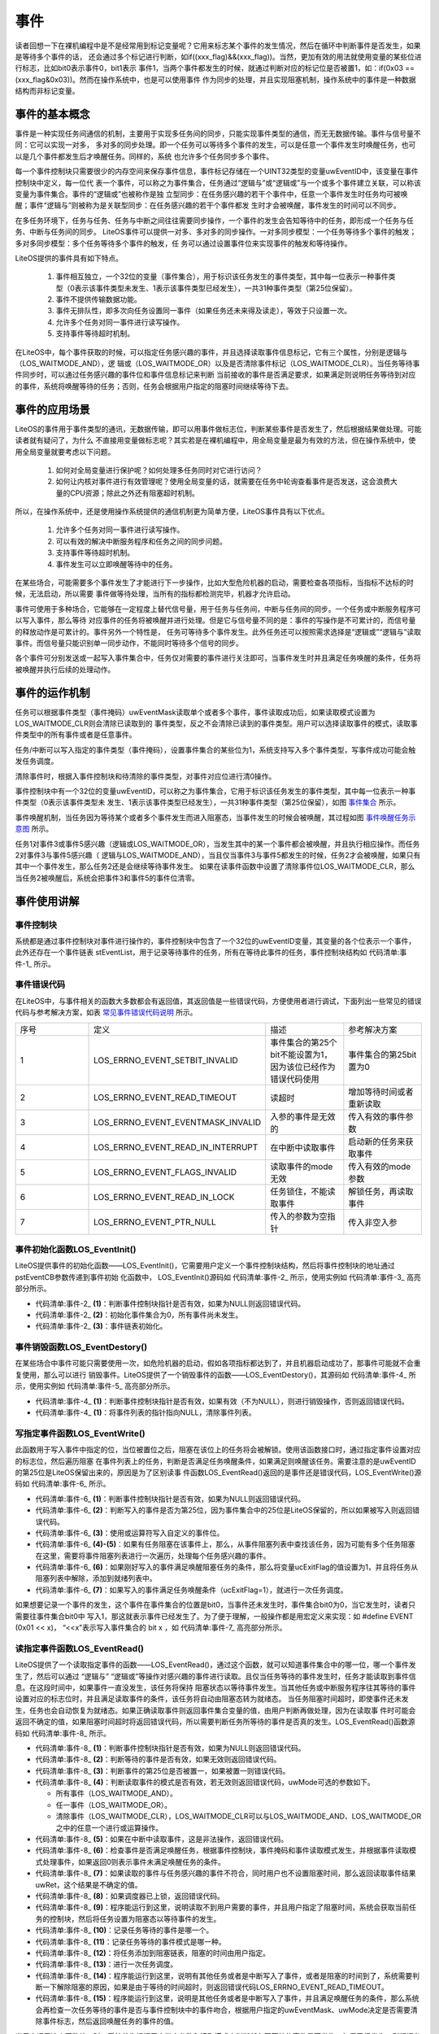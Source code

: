 .. vim: syntax=rst

事件
=======

读者回想一下在裸机编程中是不是经常用到标记变量呢？它用来标志某个事件的发生情况，然后在循环中判断事件是否发生，如果是等待多个事件的话，
还会通过多个标记进行判断，如if((xxx_flag)&&(xxx_flag))。当然，更加有效的用法就使用变量的某些位进行标志，比如bit0表示事件0，bit1表示
事件1，当两个事件都发生的时候，就通过判断对应的标记位是否被置1，如：if(0x03 == (xxx_flag&0x03))。然而在操作系统中，也是可以使用事件
作为同步的处理，并且实现阻塞机制，操作系统中的事件是一种数据结构而非标记变量。

事件的基本概念
~~~~~~~~~~~~~~~~~

事件是一种实现任务间通信的机制，主要用于实现多任务间的同步，只能实现事件类型的通信，而无无数据传输。事件与信号量不同：它可以实现一对多，
多对多的同步处理。即一个任务可以等待多个事件的发生，可以是任意一个事件发生时唤醒任务，也可以是几个事件都发生后才唤醒任务。同样的，系统
也允许多个任务同步多个事件。

每一个事件控制块只需要很少的内存空间来保存事件信息，事件标记存储在一个UINT32类型的变量uwEventID中，该变量在事件控制块中定义，每一位代
表一个事件，可以称之为事件集合，任务通过“逻辑与”或“逻辑或”与一个或多个事件建立关联，可以称该变量为事件集合。事件的“逻辑或”也被称作是独
立型同步：在任务感兴趣的若干个事件中，任意一个事件发生时任务均可被唤醒；事件“逻辑与”则被称为是关联型同步：在任务感兴趣的若干个事件都发
生时才会被唤醒，事件发生的时间可以不同步。

在多任务环境下，任务与任务、任务与中断之间往往需要同步操作，一个事件的发生会告知等待中的任务，即形成一个任务与任务、中断与任务间的同步。
LiteOS事件可以提供一对多、多对多的同步操作。一对多同步模型：一个任务等待多个事件的触发；多对多同步模型：多个任务等待多个事件的触发，任
务可以通过设置事件位来实现事件的触发和等待操作。

LiteOS提供的事件具有如下特点。

    1. 事件相互独立，一个32位的变量（事件集合），用于标识该任务发生的事件类型，其中每一位表示一种事件类型（0表示该事件类型未发生、1表示该事件类型已经发生），一共31种事件类型（第25位保留）。

    2. 事件不提供传输数据功能。

    3. 事件无排队性，即多次向任务设置同一事件（如果任务还未来得及读走），等效于只设置一次。

    4. 允许多个任务对同一事件进行读写操作。

    5. 支持事件等待超时机制。

在LiteOS中，每个事件获取的时候，可以指定任务感兴趣的事件，并且选择读取事件信息标记，它有三个属性，分别是逻辑与（LOS_WAITMODE_AND），逻
辑或（LOS_WAITMODE_OR）以及是否清除事件标记（LOS_WAITMODE_CLR）。当任务等待事件同步时，可以通过任务感兴趣的事件位和事件信息标记来判断
当前接收的事件是否满足要求，如果满足则说明任务等待到对应的事件，系统将唤醒等待的任务；否则，任务会根据用户指定的阻塞时间继续等待下去。

事件的应用场景
~~~~~~~~~~~~~~~~~~~

LiteOS的事件用于事件类型的通讯，无数据传输，即可以用事件做标志位，判断某些事件是否发生了，然后根据结果做处理。可能读者就有疑问了，为什么
不直接用变量做标志呢？其实若是在裸机编程中，用全局变量是最为有效的方法，但在操作系统中，使用全局变量就要考虑以下问题。

    1. 如何对全局变量进行保护呢？如何处理多任务同时对它进行访问？

    2. 如何让内核对事件进行有效管理呢？使用全局变量的话，就需要在任务中轮询查看事件是否发送，这会浪费大量的CPU资源；除此之外还有阻塞超时机制。

所以，在操作系统中，还是使用操作系统提供的通信机制更为简单方便，LiteOS事件具有以下优点。

    1. 允许多个任务对同一事件进行读写操作。

    2. 可以有效的解决中断服务程序和任务之间的同步问题。

    3. 支持事件等待超时机制。

    4. 事件发生可以立即唤醒等待中的任务。

在某些场合，可能需要多个事件发生了才能进行下一步操作，比如大型危险机器的启动，需要检查各项指标，当指标不达标的时候，无法启动，所以需要
事件做等待处理，当所有的指标都检测完毕，机器才允许启动。

事件可使用于多种场合，它能够在一定程度上替代信号量，用于任务与任务间，中断与任务间的同步。一个任务或中断服务程序可以写入事件，那么等待
对应事件的任务将被唤醒并进行处理。但是它与信号量不同的是：事件的写操作是不可累计的，而信号量的释放动作是可累计的。事件另外一个特性是，
任务可等待多个事件发生。此外任务还可以按照需求选择是“逻辑或”“逻辑与”读取事件。而信号量只能识别单一同步动作，不能同时等待多个信号的同步。

各个事件可分别发送或一起写入事件集合中，任务仅对需要的事件进行关注即可，当事件发生时并且满足任务唤醒的条件，任务将被唤醒并执行后续的处理动作。

事件的运作机制
~~~~~~~~~~~~~~~~~~~

任务可以根据事件类型（事件掩码）uwEventMask读取单个或者多个事件，事件读取成功后，如果读取模式设置为LOS_WAITMODE_CLR则会清除已读取到的
事件类型，反之不会清除已读到的事件类型。用户可以选择读取事件的模式，读取事件类型中的所有事件或者是任意事件。

任务/中断可以写入指定的事件类型（事件掩码），设置事件集合的某些位为1，系统支持写入多个事件类型，写事件成功可能会触发任务调度。

清除事件时，根据入事件控制块和待清除的事件类型，对事件对应位进行清0操作。

事件控制块中有一个32位的变量uwEventID，可以称之为事件集合，它用于标识该任务发生的事件类型，其中每一位表示一种事件类型（0表示该事件类型未
发生、1表示该事件类型已经发生），一共31种事件类型（第25位保留），如图 事件集合_ 所示。

.. image:: media/event/event002.png
    :align: center
    :name: 事件集合
    :alt: 事件集合（一个32位的变量）


事件唤醒机制，当任务因为等待某个或者多个事件发生而进入阻塞态，当事件发生的时候会被唤醒，其过程如图 事件唤醒任务示意图_ 所示。

.. image:: media/event/event003.png
    :align: center
    :name: 事件唤醒任务示意图
    :alt: 事件唤醒任务示意图


任务1对事件3或事件5感兴趣（逻辑或LOS_WAITMODE_OR），当发生其中的某一个事件都会被唤醒，并且执行相应操作。而任务2对事件3与事件5感兴趣（
逻辑与LOS_WAITMODE_AND），当且仅当事件3与事件5都发生的时候，任务2才会被唤醒，如果只有其中一个事件发生，那么任务2还是会继续等待事件发生。
如果在读事件函数中设置了清除事件位LOS_WAITMODE_CLR，那么当任务2被唤醒后，系统会把事件3和事件5的事件位清零。

事件使用讲解
~~~~~~~~~~~~~~~~~~

事件控制块
^^^^^^^^^^^^^

系统都是通过事件控制块对事件进行操作的，事件控制块中包含了一个32位的uwEventID变量，其变量的各个位表示一个事件，此外还存在一个事件链表
stEventList，用于记录等待事件的任务，所有在等待此事件的任务，事件控制块结构如 代码清单:事件-1_ 所示。

.. code-block:: c
    :caption: 代码清单:事件-1事件控制块
    :name: 代码清单:事件-1
    :linenos:

    /**
    * @ingroup los_event
    * 事件控制结构体
    */
    typedef struct tagEvent {
        UINT32      uwEventID;   /**< 事件控制块中的事件集合，指示逻辑处理的事件*/

        LOS_DL_LIST stEventList;    /**<事件阻塞列表*/
    } EVENT_CB_S, *PEVENT_CB_S;

事件错误代码
^^^^^^^^^^^^^^^^^^

在LiteOS中，与事件相关的函数大多数都会有返回值，其返回值是一些错误代码，方便使用者进行调试，下面列出一些常见的错误代码与参考解决方案，如表 常见事件错误代码说明_ 所示。


.. list-table::
   :widths: 25 25 25 25
   :name: 常见事件错误代码说明
   :header-rows: 0


   * - 序号
     - 定义
     - 描述
     - 参考解决方案

   * - 1
     - LOS_ERRNO_EVENT_SETBIT_INVALID
     - 事件集合的第25个bit不能设置为1，因为该位已经作为错误代码使用
     - 事件集合的第25bit置为0

   * - 2
     - LOS_ERRNO_EVENT_READ_TIMEOUT
     - 读超时
     - 增加等待时间或者重新读取

   * - 3
     - LOS_ERRNO_EVENT_EVENTMASK_INVALID
     - 入参的事件是无效的
     - 传入有效的事件参数

   * - 4
     - LOS_ERRNO_EVENT_READ_IN_INTERRUPT
     - 在中断中读取事件
     - 启动新的任务来获取事件

   * - 5
     - LOS_ERRNO_EVENT_FLAGS_INVALID
     - 读取事件的mode无效
     - 传入有效的mode参数

   * - 6
     - LOS_ERRNO_EVENT_READ_IN_LOCK
     - 任务锁住，不能读取事件
     - 解锁任务，再读取事件

   * - 7
     - LOS_ERRNO_EVENT_PTR_NULL
     - 传入的参数为空指针
     - 传入非空入参


事件初始化函数LOS_EventInit()
^^^^^^^^^^^^^^^^^^^^^^^^^^^^^^^^^^

LiteOS提供事件的初始化函数——LOS_EventInit()，它需要用户定义一个事件控制块结构，然后将事件控制块的地址通过pstEventCB参数传递到事件初始
化函数中， LOS_EventInit()源码如 代码清单:事件-2_ 所示，使用实例如 代码清单:事件-3_ 高亮部分所示。

.. code-block:: c
    :caption: 代码清单:事件-2事件初始化函数LOS_EventInit()源码
    :name: 代码清单:事件-2
    :linenos:

    LITE_OS_SEC_TEXT_INIT UINT32 LOS_EventInit(PEVENT_CB_S pstEventCB)
    {
        if (pstEventCB == NULL) {				(1)
            return LOS_ERRNO_EVENT_PTR_NULL;
        }
        pstEventCB->uwEventID = 0;				(2)
        LOS_ListInit(&pstEventCB->stEventList);		(3)
        return LOS_OK;
    }


-   代码清单:事件-2_  **(1)**\ ：判断事件控制块指针是否有效，如果为NULL则返回错误代码。

-   代码清单:事件-2_  **(2)**\ ：初始化事件集合为0，所有事件尚未发生。

-   代码清单:事件-2_  **(3)**\ ：事件链表初始化。

.. code-block:: c
    :caption: 代码清单:事件-3事件初始化函数LOS_EventInit()实例
    :emphasize-lines: 1-2,4-5
    :name: 代码清单:事件-3
    :linenos:

    /* 定义事件标志组的控制块 */
    static EVENT_CB_S EventGroup_CB;
    UINT32 uwRet = LOS_OK;/* 定义一个返回类型，初始化为成功的返回值 */
    /* 初始化一个事件标志组*/
    uwRet = LOS_EventInit(&EventGroup_CB);
    if (uwRet != LOS_OK)
    {
        printf("EventGroup_CB事件标志组初始化失败！\n");
    }


事件销毁函数LOS_EventDestory()
^^^^^^^^^^^^^^^^^^^^^^^^^^^^^^^^^^^^^^

在某些场合中事件可能只需要使用一次，如危险机器的启动，假如各项指标都达到了，并且机器启动成功了，那事件可能就不会重复使用，那么可以进行
销毁事件。LiteOS提供了一个销毁事件的函数——LOS_EventDestory()，其源码如 代码清单:事件-4_ 所示，使用实例如 代码清单:事件-5_ 高亮部分所示。

.. code-block:: c
    :caption: 代码清单:事件-4事件销毁函数LOS_EventDestory()源码
    :name: 代码清单:事件-4
    :linenos:

    LITE_OS_SEC_TEXT_INIT UINT32 LOS_EventDestory(PEVENT_CB_S pstEventCB)
    {
        if (pstEventCB == NULL) {					(1)
            return LOS_ERRNO_EVENT_PTR_NULL;
        }

        pstEventCB->stEventList.pstNext = (LOS_DL_LIST *)NULL;	(2)
        pstEventCB->stEventList.pstPrev = (LOS_DL_LIST *)NULL;
        return LOS_OK;
    }


-   代码清单:事件-4_  **(1)**\ ：判断事件控制块指针是否有效，如果有效（不为NULL），则进行销毁操作，否则返回错误代码。

-   代码清单:事件-4_  **(1)**\ ：将事件列表的指针指向NULL，清除事件列表。

.. code-block:: c
    :caption: 代码清单:事件-5事件销毁函数LOS_EventDestory()实例
    :emphasize-lines: 1-2,4-5
    :name: 代码清单:事件-5
    :linenos:

    /* 定义事件标志组的控制块 */
    static EVENT_CB_S EventGroup_CB;
    UINT32 uwRet = LOS_OK;/* 定义一个返回类型，初始化为成功的返回值 */
    /* 销毁一个事件标志组*/
    uwRet = LOS_EventDestory(&EventGroup_CB);
    if (uwRet != LOS_OK)
    {
        printf("EventGroup_CB事件销毁失败！\n");
    }


写指定事件函数LOS_EventWrite()
^^^^^^^^^^^^^^^^^^^^^^^^^^^^^^^^^^^

此函数用于写入事件中指定的位，当位被置位之后，阻塞在该位上的任务将会被解锁。使用该函数接口时，通过指定事件设置对应的标志位，然后遍历阻塞
在事件列表上的任务，判断是否满足任务唤醒条件，如果满足则唤醒该任务。需要注意的是uwEventID的第25位是LiteOS保留出来的，原因是为了区别读事
件函数LOS_EventRead()返回的是事件还是错误代码，LOS_EventWrite()源码如 代码清单:事件-6_ 所示。

.. code-block:: c
    :caption: 代码清单:事件-6写指定事件函数LOS_EventWrite()源码
    :name: 代码清单:事件-6
    :linenos:

    LITE_OS_SEC_TEXT UINT32 LOS_EventWrite(PEVENT_CB_S pstEventCB, UINT32 uwEvents)
    {
        LOS_TASK_CB *pstResumedTask;
        LOS_TASK_CB *pstNextTask = (LOS_TASK_CB *)NULL;
        UINTPTR     uvIntSave;
        UINT8       ucExitFlag = 0;

        if (pstEventCB == NULL) {					(1)
            return LOS_ERRNO_EVENT_PTR_NULL;
        }

        if (uwEvents & LOS_ERRTYPE_ERROR) {				(2)
            return LOS_ERRNO_EVENT_SETBIT_INVALID;
        }

        uvIntSave = LOS_IntLock();

        pstEventCB->uwEventID |= uwEvents;				(3)
        if (!LOS_ListEmpty(&pstEventCB->stEventList)) {		(4)
            for (pstResumedTask = LOS_DL_LIST_ENTRY((&pstEventCB->stEventList)->
                                            pstNext, LOS_TASK_CB, stPendList);
                &pstResumedTask->stPendList != (&pstEventCB->stEventList);) {
                pstNextTask = LOS_DL_LIST_ENTRY(pstResumedTask->stPendList.pstNext,
                                                LOS_TASK_CB, stPendList);
                                    (5)
                if (((pstResumedTask->uwEventMode & LOS_WAITMODE_OR) &&
                    (pstResumedTask->uwEventMask & uwEvents) != 0) ||
                    ((pstResumedTask->uwEventMode & LOS_WAITMODE_AND) &&
                    (pstResumedTask->uwEventMask & pstEventCB->uwEventID) ==
                    pstResumedTask->uwEventMask)) {		(6)
                    ucExitFlag = 1;

                    osTaskWake(pstResumedTask, OS_TASK_STATUS_PEND);
                }
                pstResumedTask = pstNextTask;
            }

            if (ucExitFlag == 1) {
                (VOID)LOS_IntRestore(uvIntSave);
                LOS_Schedule();					(7)
                return LOS_OK;
            }
        }

        (VOID)LOS_IntRestore(uvIntSave);
        return LOS_OK;
    }


-   代码清单:事件-6_  **(1)**\ ：判断事件控制块指针是否有效，如果为NULL则返回错误代码。

-   代码清单:事件-6_  **(2)**\ ：判断写入的事件是否为第25位，因为事件集合中的25位是LiteOS保留的，所以如果被写入则返回错误代码。

-   代码清单:事件-6_  **(3)**\ ：使用或运算符写入自定义的事件位。

-   代码清单:事件-6_  **(4)-(5)**\ ：如果有任务阻塞在该事件上，那么，从事件阻塞列表中查找该任务，因为可能有多个任务阻塞在这里，需要将事件阻塞列表进行一次遍历，处理每个任务感兴趣的事件。

-   代码清单:事件-6_  **(6)**\ ：如果刚好写入的事件满足唤醒阻塞任务的条件，那么将变量ucExitFlag的值设置为1，并且将任务从阻塞列表中解除，添加到就绪列表中。

-   代码清单:事件-6_  **(7)**\ ：如果写入的事件满足任务唤醒条件（ucExitFlag=1），就进行一次任务调度。

如果想要记录一个事件的发生，这个事件在事件集合的位置是bit0，当事件还未发生时，事件集合bit0为0，当它发生时，读者只需要往事件集合bit0中
写入1，那这就表示事件已经发生了。为了便于理解，一般操作都是用宏定义来实现：如 #define EVENT (0x01 << x)， “<<x”表示写入事件集合的
bit x ，如 代码清单:事件-7_ 高亮部分所示。

.. code-block:: c
    :caption: 代码清单:事件-7写指定事件函数LOS_EventWrite()实例
    :emphasize-lines: 4-5,13-14,19
    :name: 代码清单:事件-7
    :linenos:

    /* 定义事件标志组的控制块 */
    static EVENT_CB_S EventGroup_CB;

    #define KEY1_EVENT  (0x01 << 0) //设置事件掩码的位0
    #define KEY2_EVENT  (0x01 << 1) //设置事件掩码的位1

    static void Key_Task(void)
    {
        while (1) {//如果KEY1被按下
            if ( Key_Scan(KEY1_GPIO_PORT,KEY1_GPIO_PIN) == KEY_ON ) {
    //			LED1_ON;       //点亮LED1
                printf ( "KEY1被按下\n");
                //置位事件标志组的BIT0
            LOS_EventWrite(&EventGroup_CB, KEY1_EVENT);
            }//如果KEY2被按下
            if (  Key_Scan(KEY2_GPIO_PORT,KEY2_GPIO_PIN) == KEY_ON) {
    //			LED2_ON;            //点亮LED2
                printf ( "KEY2被按下\n");
            LOS_EventWrite(&EventGroup_CB, KEY2_EVENT);	//置位事件标志组的BIT1
            }
            LOS_TaskDelay(20);
        }
    }


读指定事件函数LOS_EventRead()
^^^^^^^^^^^^^^^^^^^^^^^^^^^^^^^^^^

LiteOS提供了一个读取指定事件的函数——LOS_EventRead()，通过这个函数，就可以知道事件集合中的哪一位，哪一个事件发生了，然后可以通过 “逻辑与”
“逻辑或”等操作对感兴趣的事件进行读取。且仅当任务等待的事件发生时，任务才能读取到事件信息。在这段时间中，如果事件一直没发生，该任务将保持
阻塞状态以等待事件发生。当其他任务或中断服务程序往其等待的事件设置对应的标志位时，并且满足读取事件的条件，该任务将自动由阻塞态转为就绪态。
当任务阻塞时间超时，即使事件还未发生，任务也会自动恢复为就绪态。如果正确读取事件则返回事件集合变量的值，由用户判断再做处理，因为在读取事
件时可能会返回不确定的值，如果阻塞时间超时将返回错误代码，所以需要判断任务所等待的事件是否真的发生。LOS_EventRead()函数源码如 代码清单:事件-8_ 所示。

.. code-block:: c
    :caption: 代码清单:事件-8读指定事件函数LOS_EventRead()源码
    :name: 代码清单:事件-8
    :linenos:

    LITE_OS_SEC_TEXT UINT32 LOS_EventRead(PEVENT_CB_S pstEventCB,
                                        UINT32 uwEventMask,
                                        UINT32 uwMode,
                                        UINT32 uwTimeOut)
    {
        UINT32      uwRet = 0;
        UINTPTR     uvIntSave;
        LOS_TASK_CB *pstRunTsk;

        if (pstEventCB == NULL) {					(1)
            return LOS_ERRNO_EVENT_PTR_NULL;
        }

        if (uwEventMask == 0) {					(2)
            return LOS_ERRNO_EVENT_EVENTMASK_INVALID;
        }

        if (uwEventMask & LOS_ERRTYPE_ERROR) {			(3)
            return LOS_ERRNO_EVENT_SETBIT_INVALID;
        }

        if (((uwMode & LOS_WAITMODE_OR) && (uwMode & LOS_WAITMODE_AND)) ||
            uwMode & ~(LOS_WAITMODE_OR | LOS_WAITMODE_AND | LOS_WAITMODE_CLR) ||
            !(uwMode & (LOS_WAITMODE_OR | LOS_WAITMODE_AND))) {
            return LOS_ERRNO_EVENT_FLAGS_INVALID;			(4)
        }

        if (OS_INT_ACTIVE) {					(5)
            return LOS_ERRNO_EVENT_READ_IN_INTERRUPT;
        }

        uvIntSave = LOS_IntLock();
        uwRet = LOS_EventPoll(&(pstEventCB->uwEventID), uwEventMask, uwMode); (6)

        if (uwRet == 0) {
            if (uwTimeOut == 0) {					(7)
                (VOID)LOS_IntRestore(uvIntSave);
                return uwRet;
            }

            if (g_usLosTaskLock) {					(8)
                (VOID)LOS_IntRestore(uvIntSave);
                return LOS_ERRNO_EVENT_READ_IN_LOCK;
            }

            pstRunTsk = g_stLosTask.pstRunTask;			(9)
            pstRunTsk->uwEventMask = uwEventMask;			(10)
            pstRunTsk->uwEventMode = uwMode;			(11)
            osTaskWait(&pstEventCB->stEventList, OS_TASK_STATUS_PEND, uwTimeOut);(12)
            (VOID)LOS_IntRestore(uvIntSave);
            LOS_Schedule();					(13)

            if (pstRunTsk->usTaskStatus & OS_TASK_STATUS_TIMEOUT) {	(14)
                uvIntSave = LOS_IntLock();
                pstRunTsk->usTaskStatus &= (~OS_TASK_STATUS_TIMEOUT);
                (VOID)LOS_IntRestore(uvIntSave);
                return LOS_ERRNO_EVENT_READ_TIMEOUT;
            }

            uvIntSave = LOS_IntLock();
            uwRet = LOS_EventPoll(&pstEventCB->uwEventID,uwEventMask,uwMode); (15)
            (VOID)LOS_IntRestore(uvIntSave);
        } else {
            (VOID)LOS_IntRestore(uvIntSave);
        }

        return uwRet;
    }


-   代码清单:事件-8_  **(1)**\ ：判断事件控制块指针是否有效，如果为NULL则返回错误代码。

-   代码清单:事件-8_  **(2)**\ ：判断等待的事件是否有效，如果无效则返回错误代码。

-   代码清单:事件-8_  **(3)**\ ：判断事件的第25位是否被置一，如果被置一则错误代码。

-   代码清单:事件-8_  **(4)**\ ：判断读取事件的模式是否有效，若无效则返回错误代码，uwMode可选的参数如下。

    -  所有事件（LOS_WAITMODE_AND）。

    -  任一事件（LOS_WAITMODE_OR）。

    -  清除事件（LOS_WAITMODE_CLR），LOS_WAITMODE_CLR可以与LOS_WAITMODE_AND、LOS_WAITMODE_OR之中的任意一个进行或运算操作。

-   代码清单:事件-8_  **(5)**\ ：如果在中断中读取事件，这是非法操作，返回错误代码。

-   代码清单:事件-8_  **(6)**\ ：检查事件是否满足唤醒任务，根据事件控制块，事件掩码和事件读取模式发生，并根据事件读取模式处理事件，如果返回0则表示事件未满足唤醒任务的条件。

-   代码清单:事件-8_  **(7)**\ ：如果读取的事件与任务感兴趣的事件不符合，同时用户也不设置阻塞时间，那么返回读取事件结果uwRet，这个结果是不确定的值。

-   代码清单:事件-8_  **(8)**\ ：如果调度器已上锁，返回错误代码。

-   代码清单:事件-8_  **(9)**\ ：程序能运行到这里，说明读取不到用户需要的事件，并且用户指定了阻塞时间，系统会获取当前任务的控制块，然后将任务设置为阻塞态以等待事件的发生。

-   代码清单:事件-8_  **(10)**\ ：记录任务等待的事件是哪一个。

-   代码清单:事件-8_  **(11)**\ ：记录任务等待的事件模式是哪一种。

-   代码清单:事件-8_  **(12)**\ ：将任务添加到阻塞链表，阻塞的时间由用户指定。

-   代码清单:事件-8_  **(13)**\ ：进行一次任务调度。

-   代码清单:事件-8_  **(14)**\ ：程序能运行到这里，说明有其他任务或者是中断写入了事件，或者是阻塞的时间到了，系统需要判断一下解除阻塞的原因，如果是由于等待的时间超时，则返回错误代码LOS_ERRNO_EVENT_READ_TIMEOUT。

-   代码清单:事件-8_  **(15)**\ ：程序能运行到这里，说明是其他任务或者是中断写入了事件，并且满足唤醒任务的条件，那么系统会再检查一次任务等待的事件是否与事件控制块中的事件吻合，根据用户指定的uwEventMask、uwMode决定是否需要清除事件标志，然后返回唤醒任务的事件的值。

当用户调用这个函数接口时，系统首先根据用户指定参数和读取模式来判断任务要等待的事件是否发生，如果已经发生，则根据参数uwMode来决定是否清除
事件的相应标志位，并且返回事件的值，但是这个值并不是一个稳定的值，所以在等待到对应事件的时候，还需判断事件是否与任务需要的一致；如果事件
没有发生，则把任务添加到事件阻塞列表中，把任务等待的事件标志值和等待模式记录下来，直到事件发生或等待时间超时，事件等待函数LOS_EventRead()
使用实例如 代码清单:事件-9_ 高亮部分所示。

.. code-block:: c
    :caption: 代码清单:事件-9读指定事件函数LOS_EventRead()实例
    :emphasize-lines: 2-5,16-20
    :name: 代码清单:事件-9
    :linenos:

    /* 定义事件标志组的控制块 */
    static EVENT_CB_S EventGroup_CB;

    #define KEY1_EVENT  (0x01 << 0)//设置事件掩码的位0
    #define KEY2_EVENT  (0x01 << 1)//设置事件掩码的位1
    /***********************************************************************
    * @ 函数名  ： LED_Task
    * @ 功能说明： 等待事件成立
    * @ 参数    ：
    * @ 返回值  ： 无
    *******************************************************************/
    static void LED_Task(void)
    {
        UINT32 uwEvent;
        while (1) {
            /* 等待事件标志组 等待两位均被置位，读取后清除*/
            uwEvent =	LOS_EventRead(&EventGroup_CB, //事件标志组对象
                                    KEY1_EVENT|KEY2_EVENT, //等待BIT0和BIT1
                    LOS_WAITMODE_AND|LOS_WAITMODE_CLR,
                                    LOS_WAIT_FOREVER ); 	//无期限等待
            if ((KEY1_EVENT|KEY2_EVENT) == uwEvent) {
                printf ( "KEY1与KEY2都按下\n");
                LED1_TOGGLE;          //LED1	翻转
    //		LOS_EventClear(&EventGroup_CB, ~KEY1_EVENT); //清除事件标志
    //		LOS_EventClear(&EventGroup_CB, ~KEY2_EVENT); //清除事件标志
            } else {
                printf ( "事件错误！\n");
            }
        }
    }


在读事件时，可以选择读取模式，读取模式如下。

    1. 所有事件（LOS_WAITMODE_AND）：读取掩码中所有事件类型，只有读取的所有事件类型都发生了，才能读取成功。

    2. 任一事件（LOS_WAITMODE_OR）： 读取掩码中任一事件类型，读取的事件中任意一种事件类型发生了，就可以读取成功。

    3. 清除事件（LOS_WAITMODE_CLR）：LOS_WAITMODE_AND\| LOS_WAITMODE_CLR或 LOS_WAITMODE_OR\| LOS_WAITMODE_CLR 时表示读取成功后，对应事件类型位会自动清除。如果模式没有设置为自动清除的话，那么需要手动显式清除。

清除指定事件函数LOS_EventClear()
^^^^^^^^^^^^^^^^^^^^^^^^^^^^^^^^^^^^^

如果在获取事件的时候没有将对应的标志位清除，那就需要使用LOS_EventClear()函数显式清除事件标志，其源码如 代码清单:事件-10_ 所示，使用实例如 代码清单:事件-11_ 高亮部分所示。

.. code-block:: c
    :caption: 代码清单:事件-10清除指定事件函数LOS_EventClear()源码
    :name: 代码清单:事件-10
    :linenos:

    LITE_OS_SEC_TEXT_MINOR UINT32 LOS_EventClear(PEVENT_CB_S pstEventCB, UINT32 uwEvents)
    {
        UINTPTR uvIntSave;

        if (pstEventCB == NULL) {					(1)
            return LOS_ERRNO_EVENT_PTR_NULL;
        }
        uvIntSave = LOS_IntLock();
        pstEventCB->uwEventID &= uwEvents;				(2)
        (VOID)LOS_IntRestore(uvIntSave);

        return LOS_OK;
    }


-   代码清单:事件-10_  **(1)**\ ：判断事件控制块指针是否有效，如果有效（不为NULL），则进行清除操作，否则返回错误代码。

-   代码清单:事件-10_  **(2)**\ ：对事件的标志位进行按位清除操作，但是需要注意将uwEvents参数取反。

.. code-block:: c
    :caption: 代码清单:事件-11清除指定事件函数LOS_EventClear()实例
    :emphasize-lines: 2-5,16-20,24-25
    :name: 代码清单:事件-11
    :linenos:

    /* 定义事件标志组的控制块 */
    static EVENT_CB_S EventGroup_CB;

    #define KEY1_EVENT  (0x01 << 0)//设置事件掩码的位0
    #define KEY2_EVENT  (0x01 << 1)//设置事件掩码的位1
    /***********************************************************************
    * @ 函数名  ： LED_Task
    * @ 功能说明： 等待事件成立
    * @ 参数    ：
    * @ 返回值  ： 无
    *******************************************************************/
    static void LED_Task(void)
    {
        UINT32 uwEvent;
        while (1) {
            /* 等待事件标志组 等待两位均被置位，读取后清除*/
            uwEvent =	LOS_EventRead(&EventGroup_CB, //事件标志组对象
                                    KEY1_EVENT|KEY2_EVENT, //等待BIT0和BIT1
                    LOS_WAITMODE_AND,
                                    LOS_WAIT_FOREVER ); 	//无期限等待
            if ((KEY1_EVENT|KEY2_EVENT) == uwEvent) {
                printf ( "KEY1与KEY2都按下\n");
                LED1_TOGGLE;          //LED1	翻转
            LOS_EventClear(&EventGroup_CB, ~KEY1_EVENT); //清除事件标志
            LOS_EventClear(&EventGroup_CB, ~KEY2_EVENT); //清除事件标志
            } else {
                printf ( "事件错误！\n");
            }
        }
    }


事件标志组实验
~~~~~~~~~~~~~~~~~~~

事件标志组实验是在LiteOS中创建了两个任务，一个是写事件任务，一个是读事件任务，两个任务独立运行，写事件任务通过检测按键的按下情况写入不
同的事件，读事件任务则读取这两个事件标志位，并且判断两个事件是否都发生，如果是则输出相应信息。等待事件任务的等待时间是LOS_WAIT_FOREVER，
一直在等待事件的发生，等待到事件之后清除对应的事件标记位，如 代码清单:事件-12_ 高亮部分所示。

.. code-block:: c
    :caption: 代码清单:事件-12事件标志组实验源码
    :emphasize-lines: 47-48,54-55,117-121,188-208,215-236
    :name: 代码清单:事件-12
    :linenos:

    /***************************************************************
    * @file    main.c
    * @author  fire
    * @version V1.0
    * @date    2018-xx-xx
    * @brief   STM32全系列开发板-LiteOS！
    **************************************************************
    * @attention
    *
    * 实验平台:野火 F103-霸道 STM32 开发板
    * 论坛    :http://www.firebbs.cn
    * 淘宝    :http://firestm32.taobao.com
    *
    ***************************************************************
    */
    /* LiteOS 头文件 */
    #include "los_sys.h"
    #include "los_task.ph"
    /* 板级外设头文件 */
    #include "bsp_usart.h"
    #include "bsp_led.h"
    #include "bsp_key.h"

    /*************************** 任务ID *********************************/
    /*
    * 任务ID是一个从0开始的数字，用于索引任务，当任务创建完成之后，它就具有了一个任务ID
    * 以后要想操作这个任务都需要通过这个任务ID，
    * 
    */

    /* 定义任务ID变量 */
    UINT32 LED_Task_Handle;
    UINT32 Key_Task_Handle;

    /**************************** 内核对象ID ****************************/
    /*
    * 信号量，消息队列，事件标志组，软件定时器这些都属于内核的对象，要想使用这些内核
    * 对象，必须先创建，创建成功之后会返回一个相应的ID。实际上就是一个整数，后续
    * 就可以通过这个ID操作这些内核对象。
    *
    * 
    内核对象就是一种全局的数据结构，通过这些数据结构可以实现任务间的通信，
    * 任务间的事件同步等各种功能。至于这些功能的实现是通过调用这些内核对象的函数
    * 来完成的
    *
    */
    /* 定义事件标志组的控制块 */
    static EVENT_CB_S EventGroup_CB;

    /*************************** 宏定义 ************************************/
    /*
    * 在写应用程序的时候，可能需要用到一些宏定义。
    */
    #define KEY1_EVENT  (0x01 << 0)//设置事件掩码的位0
    #define KEY2_EVENT  (0x01 << 1)//设置事件掩码的位1


    /* 函数声明 */
    static UINT32 AppTaskCreate(void);
    static UINT32 Creat_LED_Task(void);
    static UINT32 Creat_Key_Task(void);

    static void LED_Task(void);
    static void Key_Task(void);
    static void BSP_Init(void);


    /***************************************************************
    * @brief  主函数
    * @param  无
    * @retval 无
    * @note   第一步：开发板硬件初始化
                第二步：创建App应用任务
                第三步：启动LiteOS，开始多任务调度，启动失败则输出错误信息
    **************************************************************/
    int main(void)
    {
        UINT32 uwRet = LOS_OK;  //定义一个任务创建的返回值，默认为创建成功

        /* 板载相关初始化 */
        BSP_Init();

        printf("这是一个[野火]-STM32全系列开发板-LiteOS事件实验！\n\n");
        printf("KEY1与KEY2都按下则触发事件！\n");

        /* LiteOS 内核初始化 */
        uwRet = LOS_KernelInit();

        if (uwRet != LOS_OK) {
            printf("LiteOS 核心初始化失败！失败代码0x%X\n",uwRet);
            return LOS_NOK;
        }

        uwRet = AppTaskCreate();
        if (uwRet != LOS_OK) {
            printf("AppTaskCreate创建任务失败！失败代码0x%X\n",uwRet);
            return LOS_NOK;
        }

        /* 开启LiteOS任务调度 */
        LOS_Start();
    
        //正常情况下不会执行到这里
        while (1);
    }
    
    
    /***********************************************************************
    * @ 函数名  ： AppTaskCreate
    * @ 功能说明： 任务创建，为了方便管理，所有的任务创建函数都可以放在这个函数里面
    * @ 参数    ： 无
    * @ 返回值  ： 无
    ***************************************************************/
    static UINT32 AppTaskCreate(void)
    {
        /* 定义一个返回类型变量，初始化为LOS_OK */
        UINT32 uwRet = LOS_OK;
    
        /* 创建一个事件标志组*/
        uwRet = LOS_EventInit(&EventGroup_CB);
        if (uwRet != LOS_OK) {
            printf("EventGroup_CB事件标志组创建失败！失败代码0x%X\n",uwRet);
        }
    
        uwRet = Creat_LED_Task();
        if (uwRet != LOS_OK) {
            printf("LED_Task任务创建失败！失败代码0x%X\n",uwRet);
            return uwRet;
        }
    
        uwRet = Creat_Key_Task();
        if (uwRet != LOS_OK) {
            printf("Key_Task任务创建失败！失败代码0x%X\n",uwRet);
            return uwRet;
        }
        return LOS_OK;
    }
    
    
    /******************************************************************
    * @ 函数名  ： Creat_LED_Task
    * @ 功能说明： 创建LED_Task任务
    * @ 参数    ：
    * @ 返回值  ： 无
    ******************************************************************/
    static UINT32 Creat_LED_Task()
    {
        //定义一个返回类型变量，初始化为LOS_OK
        UINT32 uwRet = LOS_OK;
    
        //定义一个用于创建任务的参数结构体
        TSK_INIT_PARAM_S task_init_param;
    
        task_init_param.usTaskPrio = 5;	/* 任务优先级，数值越小，优先级越高 */
        task_init_param.pcName = "LED_Task";/* 任务名 */
        task_init_param.pfnTaskEntry = (TSK_ENTRY_FUNC)LED_Task;
        task_init_param.uwStackSize = 1024;		/* 栈大小 */
    
        uwRet = LOS_TaskCreate(&LED_Task_Handle, &task_init_param);
        return uwRet;
    }
    /*******************************************************************
    * @ 函数名  ： Creat_Key_Task
    * @ 功能说明： 创建Key_Task任务
    * @ 参数    ：
    * @ 返回值  ： 无
    ******************************************************************/
    static UINT32 Creat_Key_Task()
    {
        // 定义一个返回类型变量，初始化为LOS_OK
        UINT32 uwRet = LOS_OK;
        TSK_INIT_PARAM_S task_init_param;
    
        task_init_param.usTaskPrio = 4;	/* 任务优先级，数值越小，优先级越高 */
        task_init_param.pcName = "Key_Task";	/* 任务名*/
        task_init_param.pfnTaskEntry = (TSK_ENTRY_FUNC)Key_Task;
        task_init_param.uwStackSize = 1024;	/* 栈大小 */
    
        uwRet = LOS_TaskCreate(&Key_Task_Handle, &task_init_param);
    
        return uwRet;
    }
    
    /******************************************************************
    * @ 函数名  ： LED_Task
    * @ 功能说明： LED_Task任务实现
    * @ 参数    ： NULL
    * @ 返回值  ： NULL
    *****************************************************************/
    static void LED_Task(void)
    {
        // 定义一个事件接收变量
        UINT32 uwRet;
        /* 任务都是一个无限循环，不能返回 */
        while (1) {
            /* 等待事件标志组 */
            uwRet = LOS_EventRead(&EventGroup_CB, //事件标志组对象
                                KEY1_EVENT|KEY2_EVENT,  //等待任务感兴趣的事件
                                LOS_WAITMODE_AND,     	//等待两位均被置位
                                LOS_WAIT_FOREVER ); 	//无期限等待
    
            if (( uwRet & (KEY1_EVENT|KEY2_EVENT)) == (KEY1_EVENT|KEY2_EVENT)) {
                /* 如果接收完成并且正确 */
                printf ( "KEY1与KEY2都按下\n");
                LED1_TOGGLE;              //LED1	翻转
                LOS_EventClear(&EventGroup_CB,~KEY1_EVENT); //清除事件标志
                LOS_EventClear(&EventGroup_CB,~KEY2_EVENT); //清除事件标志
            }
        }
    }
    /******************************************************************
    * @ 函数名  ： Key_Task
    * @ 功能说明： Key_Task任务实现
    * @ 参数    ： NULL
    * @ 返回值  ： NULL
    *****************************************************************/
    static void Key_Task(void)
    {
        // 定义一个返回类型变量，初始化为LOS_OK
        UINT32 uwRet = LOS_OK;
    
        /* 任务都是一个无限循环，不能返回 */
        while (1) {
            /* KEY1 被按下 */
            if ( Key_Scan(KEY1_GPIO_PORT,KEY1_GPIO_PIN) == KEY_ON ) {
                printf ( "KEY1被按下\n" );
                /* 触发一个事件1 */
                LOS_EventWrite(&EventGroup_CB,KEY1_EVENT);
            }
            /* KEY2 被按下 */
            if ( Key_Scan(KEY2_GPIO_PORT,KEY2_GPIO_PIN) == KEY_ON ) {
                printf ( "KEY2被按下\n" );
                /* 触发一个事件2 */
                LOS_EventWrite(&EventGroup_CB,KEY2_EVENT);
            }
            LOS_TaskDelay(20);     //每20ms扫描一次
        }
    }
    
    
    /*******************************************************************
    * @ 函数名  ： BSP_Init
    * @ 功能说明： 板级外设初始化，所有开发板上的初始化均可放在这个函数里面
    * @ 参数    ：
    * @ 返回值  ： 无
    ******************************************************************/
    static void BSP_Init(void)
    {
        /*
        * STM32中断优先级分组为4，即4bit都用来表示抢占优先级，范围为：0~15
        * 优先级分组只需要分组一次即可，以后如果有其他的任务需要用到中断，
        * 都统一用这个优先级分组，千万不要再分组，切忌。
        */
        NVIC_PriorityGroupConfig( NVIC_PriorityGroup_4 );
    
        /* LED 初始化 */
        LED_GPIO_Config();
    
        /* 串口初始化	*/
        USART_Config();
    
        /* 按键初始化 */
        Key_GPIO_Config();
    }
    
    
    /*************************************END OF FILE*****************/


事件标志组实验现象
~~~~~~~~~~~~~~~~~~~~~~~~~

程序编译好，用USB线连接电脑和开发板的USB接口（对应丝印为USB转串口），用DAP仿真器把配套程序下载到野火STM32开发板（具体型号根据读者买的开发板
而定，每个型号的开发板都配套有对应的程序），在电脑上打开串口调试助手，然后复位开发板就可以在调试助手中看到串口的打印信息，按下开发板的KEY1按
键写入事件1，按下KEY2按键写入事件2；按下KEY1与KEY2，然后在串口调试助手中可以看到运行结果，并且开发板的LED会进行翻转，如图 事件标志组实验现象_ 所示。

.. image:: media/event/event004.png
    :align: center
    :name: 事件标志组实验现象
    :alt: 事件标志组实验现象



